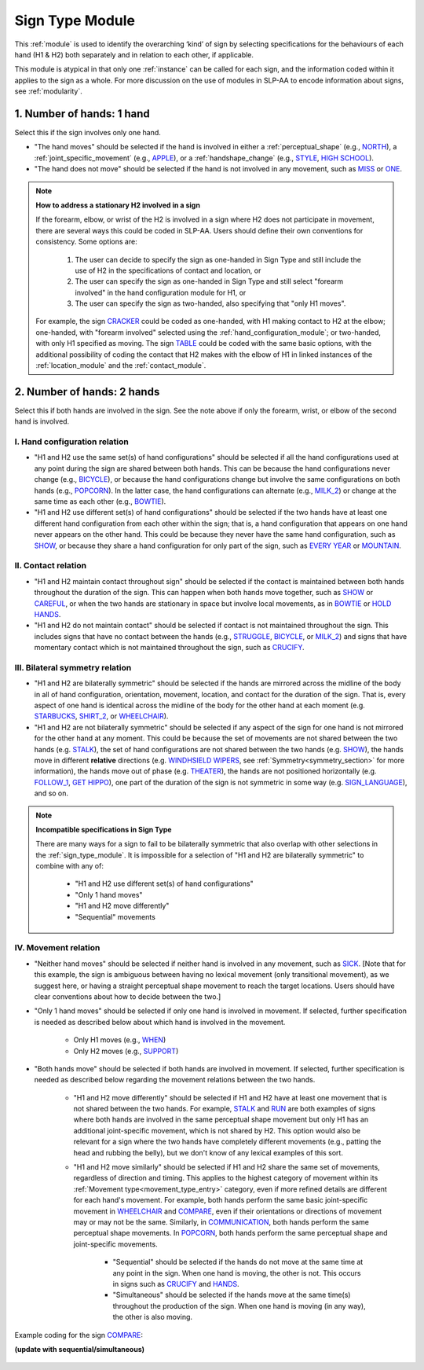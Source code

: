 .. todo::
    slightly altered screenshot with sequential/simultaneous

.. _sign_type_module:

****************
Sign Type Module
****************

This :ref:`module` is used to identify the overarching ‘kind’ of sign by selecting specifications for the behaviours of each hand (H1 & H2) both separately and in relation to each other, if applicable. 

This module is atypical in that only one :ref:`instance` can be called for each sign, and the information coded within it applies to the sign as a whole. For more discussion on the use of modules in SLP-AA to encode information about signs, see :ref:`modularity`.

.. _signtype_one_hand: 

1. Number of hands: 1 hand
``````````````````````````

Select this if the sign involves only one hand. 

* "The hand moves" should be selected if the hand is involved in either a :ref:`perceptual_shape` (e.g., `NORTH <https://asl-lex.org/visualization/?sign=north>`_), a :ref:`joint_specific_movement` (e.g., `APPLE <https://asl-lex.org/visualization/?sign=apple>`_), or a :ref:`handshape_change` (e.g., `STYLE <https://www.handspeak.com/word/search/index.php?id=4174>`_, `HIGH SCHOOL <https://asl-lex.org/visualization/?sign=high_school>`_).

* "The hand does not move" should be selected if the hand is not involved in any movement, such as `MISS <https://asl-lex.org/visualization/?sign=miss>`_ or `ONE <https://www.handspeak.com/word/search/index.php?id=1554>`_.

.. note::
    **How to address a stationary H2 involved in a sign**
    
    If the forearm, elbow, or wrist of the H2 is involved in a sign where H2 does not participate in movement, there are several ways this could be coded in SLP-AA. Users should define their own conventions for consistency. Some options are:
    
        #. The user can decide to specify the sign as one-handed in Sign Type and still include the use of H2 in the specifications of contact and location, or
        #. The user can specify the sign as one-handed in Sign Type and still select "forearm involved" in the hand configuration module for H1, or 
        #. The user can specify the sign as two-handed, also specifying that "only H1 moves". 
    
    For example, the sign `CRACKER <https://asl-lex.org/visualization/?sign=cracker>`_ could be coded as one-handed, with H1 making contact to H2 at the elbow; one-handed, with "forearm involved" selected using the :ref:`hand_configuration_module`; or two-handed, with only H1 specified as moving. The sign `TABLE <https://asl-lex.org/visualization/?sign=table>`_ could be coded with the same basic options, with the additional possibility of coding the contact that H2 makes with the elbow of H1 in linked instances of the :ref:`location_module` and the :ref:`contact_module`.

.. _signtype_two_hands:

2. Number of hands: 2 hands
```````````````````````````

Select this if both hands are involved in the sign. See the note above if only the forearm, wrist, or elbow of the second hand is involved. 

.. _signtype_handshape_relation:

I. Hand configuration relation
==============================

* "H1 and H2 use the same set(s) of hand configurations" should be selected if all the hand configurations used at any point during the sign are shared between both hands. This can be because the hand configurations never change (e.g., `BICYCLE <https://asl-lex.org/visualization/?sign=bicycle>`_), or because the hand configurations change but involve the same configurations on both hands (e.g., `POPCORN <https://asl-lex.org/visualization/?sign=popcorn>`_). In the latter case, the hand configurations can alternate (e.g., `MILK_2 <https://asl-lex.org/visualization/?sign=milk_2>`_) or change at the same time as each other (e.g., `BOWTIE <https://asl-lex.org/visualization/?sign=bowtie>`_).

* "H1 and H2 use different set(s) of hand configurations" should be selected if the two hands have at least one different hand configuration from each other within the sign; that is, a hand configuration that appears on one hand never appears on the other hand. This could be because they never have the same hand configuration, such as `SHOW <https://asl-lex.org/visualization/?sign=show>`_, or because they share a hand configuration for only part of the sign, such as `EVERY YEAR <https://www.signingsavvy.com/sign/EVERY+YEAR>`_ or `MOUNTAIN <https://www.handspeak.com/word/search/index.php?id=2686>`_.

.. _signtype_contact_relation:

II. Contact relation
====================

* "H1 and H2 maintain contact throughout sign" should be selected if the contact is maintained between both hands throughout the duration of the sign. This can happen when both hands move together, such as `SHOW <https://asl-lex.org/visualization/?sign=show>`_ or `CAREFUL <https://www.handspeak.com/word/search/index.php?id=328>`_, or when the two hands are stationary in space but involve local movements, as in `BOWTIE <https://asl-lex.org/visualization/?sign=bowtie>`_ or `HOLD HANDS <https://asl-lex.org/visualization/?sign=hold_hands>`_.

* "H1 and H2 do not maintain contact" should be selected if contact is not maintained throughout the sign. This includes signs that have no contact between the hands (e.g., `STRUGGLE <https://asl-lex.org/visualization/?sign=struggle>`_, `BICYCLE <https://asl-lex.org/visualization/?sign=bicycle>`_, or `MILK_2 <https://asl-lex.org/visualization/?sign=milk_2>`_) and signs that have momentary contact which is not maintained throughout the sign, such as `CRUCIFY <https://www.handspeak.com/word/search/index.php?id=7840>`_.

.. _bilateral_symmetry_relation:

III. Bilateral symmetry relation
================================

* "H1 and H2 are bilaterally symmetric" should be selected if the hands are mirrored across the midline of the body in all of hand configuration, orientation, movement, location, and contact for the duration of the sign. That is, every aspect of one hand is identical across the midline of the body for the other hand at each moment (e.g. `STARBUCKS <https://asl-lex.org/visualization/?sign=starbucks>`_, `SHIRT_2 <https://asl-lex.org/visualization/?sign=shirt_2>`_, or `WHEELCHAIR <https://asl-lex.org/visualization/?sign=wheelchair>`_).

* "H1 and H2 are not bilaterally symmetric" should be selected if any aspect of the sign for one hand is not mirrored for the other hand at any moment. This could be because the set of movements are not shared between the two hands (e.g. `STALK <https://www.handspeak.com/word/4168/>`_), the set of hand configurations are not shared between the two hands (e.g. `SHOW <https://asl-lex.org/visualization/?sign=show>`_), the hands move in different **relative** directions (e.g. `WINDHSIELD WIPERS <https://www.handspeak.com/word/3918/>`_, see :ref:`Symmetry<symmetry_section>` for more information), the hands move out of phase (e.g. `THEATER <https://asl-lex.org/visualization/?sign=theater>`_), the hands are not positioned horizontally (e.g. `FOLLOW_1 <https://asl-lex.org/visualization/?sign=follow_1>`_, `GET <https://asl-lex.org/visualization/?sign=get>`_ `HIPPO <https://asl-lex.org/visualization/?sign=hippo>`_), one part of the duration of the sign is not symmetric in some way (e.g. `SIGN_LANGUAGE <https://asl-lex.org/visualization/?sign=sign_language>`_), and so on.

.. note::
    **Incompatible specifications in Sign Type**
    
    There are many ways for a sign to fail to be bilaterally symmetric that also overlap with other selections in the :ref:`sign_type_module`. It is impossible for a selection of "H1 and H2 are bilaterally symmetric" to combine with any of: 
    
        * "H1 and H2 use different set(s) of hand configurations"
        * "Only 1 hand moves"
        * "H1 and H2 move differently"
        * "Sequential" movements

.. _signtype_movement_relation: 

IV. Movement relation
=====================

* "Neither hand moves" should be selected if neither hand is involved in any movement, such as `SICK <https://asl-lex.org/visualization/?sign=sick>`_. [Note that for this example, the sign is ambiguous between having no lexical movement (only transitional movement), as we suggest here, or having a straight perceptual shape movement to reach the target locations. Users should have clear conventions about how to decide between the two.]

* "Only 1 hand moves" should be selected if only one hand is involved in movement. If selected, further specification is needed as described below about which hand is involved in the movement.

    * Only H1 moves (e.g., `WHEN <https://asl-lex.org/visualization/?sign=when>`_)
    * Only H2 moves (e.g., `SUPPORT <https://www.handspeak.com/word/search/index.php?id=2124>`_)

* "Both hands move" should be selected if both hands are involved in movement. If selected, further specification is needed as described below regarding the movement relations between the two hands. 

    * "H1 and H2 move differently" should be selected if H1 and H2 have at least one movement that is not shared between the two hands. For example, `STALK <https://www.handspeak.com/word/search/index.php?id=4168)as>`_ and `RUN <https://www.handspeak.com/word/search/index.php?id=1859h>`_ are both examples of signs where both hands are involved in the same perceptual shape movement but only H1 has an additional joint-specific movement, which is not shared by H2. This option would also be relevant for a sign where the two hands have completely different movements (e.g., patting the head and rubbing the belly), but we don't know of any lexical examples of this sort.
    
    * "H1 and H2 move similarly" should be selected if H1 and H2 share the same set of movements, regardless of direction and timing. This applies to the highest category of movement within its :ref:`Movement type<movement_type_entry>` category, even if more refined details are different for each hand's movement. For example, both hands perform the same basic joint-specific movement in `WHEELCHAIR <https://asl-lex.org/visualization/?sign=wheelchair>`_ and `COMPARE <https://www.handspeak.com/word/search/index.php?id=2563>`_, even if their orientations or directions of movement may or may not be the same. Similarly, in `COMMUNICATION <https://asl-lex.org/visualization/?sign=communication>`_, both hands perform the same perceptual shape movements. In `POPCORN <https://asl-lex.org/visualization/?sign=popcorn>`_, both hands perform the same perceptual shape and joint-specific movements.
    
        * "Sequential" should be selected if the hands do not move at the same time at any point in the sign. When one hand is moving, the other is not. This occurs in signs such as `CRUCIFY <https://www.handspeak.com/word/search/index.php?id=7840>`_ and `HANDS <https://asl-lex.org/visualization/?sign=hands>`_.
         
        * "Simultaneous" should be selected if the hands move at the same time(s) throughout the production of the sign. When one hand is moving (in any way), the other is also moving.

Example coding for the sign `COMPARE <https://www.handspeak.com/word/search/index.php?id=2563>`_:

**(update with sequential/simultaneous)**

   .. image:: images/signtype_COMPARE.png
      :width: 100%
      :align: center
